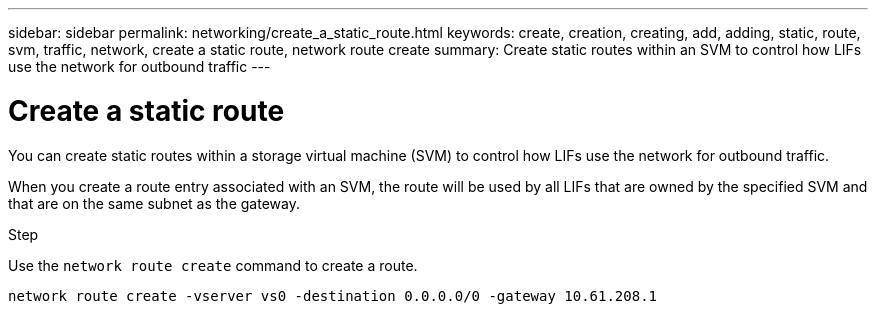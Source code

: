 ---
sidebar: sidebar
permalink: networking/create_a_static_route.html
keywords: create, creation, creating, add, adding, static, route, svm, traffic, network, create a static route, network route create
summary: Create static routes within an SVM to control how LIFs use the network for outbound traffic
---

= Create a static route
:hardbreaks:
:nofooter:
:icons: font
:linkattrs:
:imagesdir: ../media/

//
// Created with NDAC Version 2.0 (August 17, 2020)
// restructured: March 2021
// enhanced keywords May 2021
//

[.lead]
You can create static routes within a storage virtual machine (SVM) to control how LIFs use the network for outbound traffic.

When you create a route entry associated with an SVM, the route will be used by all LIFs that are owned by the specified SVM and that are on the same subnet as the gateway.

.Step

Use the `network route create` command to create a route.

....
network route create -vserver vs0 -destination 0.0.0.0/0 -gateway 10.61.208.1
....
